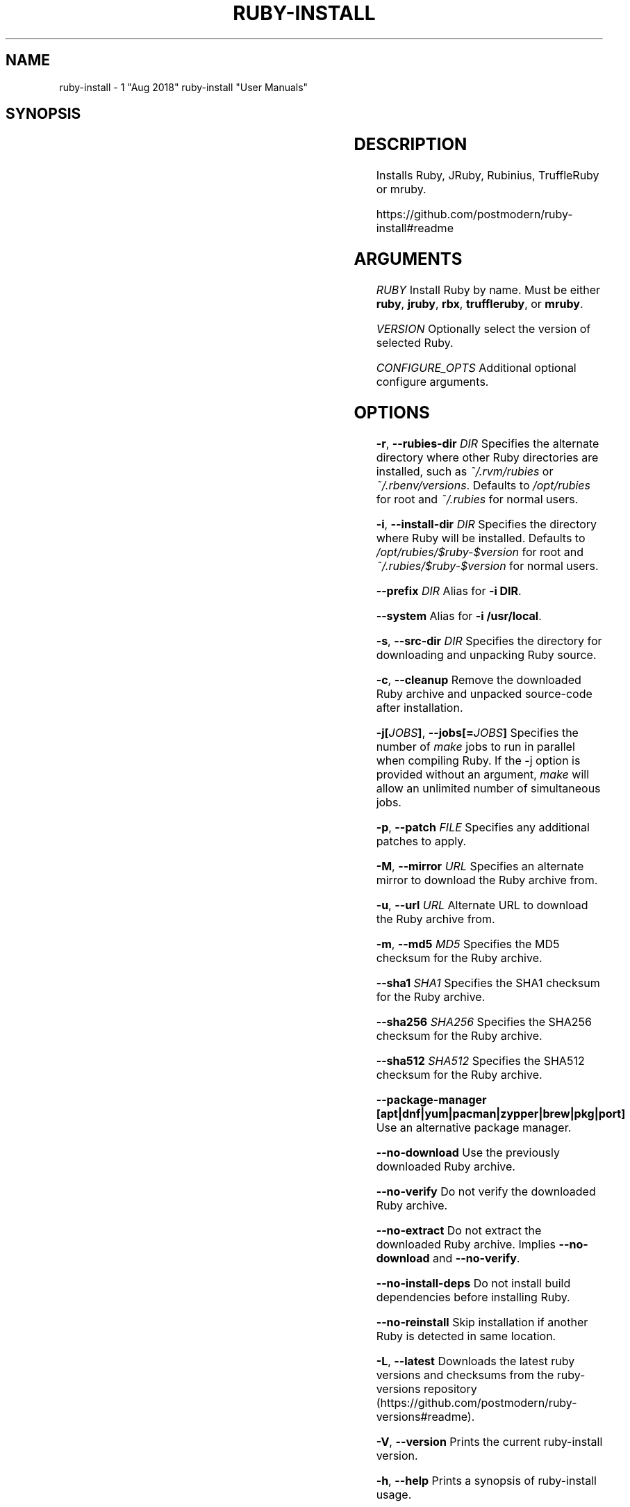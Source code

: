 .\" generated by kramdown
.TH "RUBY\-INSTALL" "7"
.SH NAME
ruby\-install \- 1 "Aug 2018" ruby\-install "User Manuals"
.SH "SYNOPSIS"
.TS
box ;
l l .
\fBruby\-install\fP [[RUBY\-VERSION	RUBY [VERSION]] [\(em CONFIGURE_OPTS\.\.\.]]	
.TE
.sp
.SH "DESCRIPTION"
Installs Ruby, JRuby, Rubinius, TruffleRuby or mruby\.
.P
https://github\.com/postmodern/ruby\-install#readme
.SH "ARGUMENTS"
\fIRUBY\fP Install Ruby by name\. Must be either \fBruby\fP, \fBjruby\fP, \fBrbx\fP, \fBtruffleruby\fP, or \fBmruby\fP\&\.
.P
\fIVERSION\fP Optionally select the version of selected Ruby\.
.P
\fICONFIGURE_OPTS\fP Additional optional configure arguments\.
.SH "OPTIONS"
\fB\-r\fP, \fB\-\-rubies\-dir\fP \fIDIR\fP Specifies the alternate directory where other Ruby directories are installed, such as \fI~/\.rvm/rubies\fP or \fI~/\.rbenv/versions\fP\&\. Defaults to \fI/opt/rubies\fP for root and \fI~/\.rubies\fP for normal users\.
.P
\fB\-i\fP, \fB\-\-install\-dir\fP \fIDIR\fP Specifies the directory where Ruby will be installed\. Defaults to \fI/opt/rubies/$ruby\-$version\fP for root and \fI~/\.rubies/$ruby\-$version\fP for normal users\.
.P
\fB\-\-prefix\fP \fIDIR\fP Alias for \fB\-i DIR\fP\&\.
.P
\fB\-\-system\fP Alias for \fB\-i /usr/local\fP\&\.
.P
\fB\-s\fP, \fB\-\-src\-dir\fP \fIDIR\fP Specifies the directory for downloading and unpacking Ruby source\.
.P
\fB\-c\fP, \fB\-\-cleanup\fP Remove the downloaded Ruby archive and unpacked source\-code after installation\.
.P
\fB\-j[\fP\fIJOBS\fP\fB]\fP, \fB\-\-jobs[=\fP\fIJOBS\fP\fB]\fP Specifies the number of \fImake\fP jobs to run in parallel when compiling Ruby\. If the \-j option is provided without an argument, \fImake\fP will allow an unlimited number of simultaneous jobs\.
.P
\fB\-p\fP, \fB\-\-patch\fP \fIFILE\fP Specifies any additional patches to apply\.
.P
\fB\-M\fP, \fB\-\-mirror\fP \fIURL\fP Specifies an alternate mirror to download the Ruby archive from\.
.P
\fB\-u\fP, \fB\-\-url\fP \fIURL\fP Alternate URL to download the Ruby archive from\.
.P
\fB\-m\fP, \fB\-\-md5\fP \fIMD5\fP Specifies the MD5 checksum for the Ruby archive\.
.P
\fB\-\-sha1\fP \fISHA1\fP Specifies the SHA1 checksum for the Ruby archive\.
.P
\fB\-\-sha256\fP \fISHA256\fP Specifies the SHA256 checksum for the Ruby archive\.
.P
\fB\-\-sha512\fP \fISHA512\fP Specifies the SHA512 checksum for the Ruby archive\.
.P
\fB\-\-package\-manager [apt|dnf|yum|pacman|zypper|brew|pkg|port]\fP Use an alternative package manager\.
.P
\fB\-\-no\-download\fP Use the previously downloaded Ruby archive\.
.P
\fB\-\-no\-verify\fP Do not verify the downloaded Ruby archive\.
.P
\fB\-\-no\-extract\fP Do not extract the downloaded Ruby archive\. Implies \fB\-\-no\-download\fP and \fB\-\-no\-verify\fP\&\.
.P
\fB\-\-no\-install\-deps\fP Do not install build dependencies before installing Ruby\.
.P
\fB\-\-no\-reinstall\fP Skip installation if another Ruby is detected in same location\.
.P
\fB\-L\fP, \fB\-\-latest\fP Downloads the latest ruby versions and checksums from the ruby\-versions repository (https://github\.com/postmodern/ruby\-versions#readme)\.
.P
\fB\-V\fP, \fB\-\-version\fP Prints the current ruby\-install version\.
.P
\fB\-h\fP, \fB\-\-help\fP Prints a synopsis of ruby\-install usage\.
.SH "EXAMPLES"
List supported Rubies and their major versions:
.sp
.RS 4
.EX
$ ruby\-install
.EE
.RE
.P
List the latest versions:
.sp
.RS 4
.EX
$ ruby\-install \-\-latest
.EE
.RE
.P
Install the current stable version of Ruby:
.sp
.RS 4
.EX
$ ruby\-install ruby
.EE
.RE
.P
Install the latest version of Ruby:
.sp
.RS 4
.EX
$ ruby\-install \-\-latest ruby
.EE
.RE
.P
Install a latest version of Ruby:
.sp
.RS 4
.EX
$ ruby\-install ruby 2\.3
.EE
.RE
.P
Install a specific version of Ruby:
.sp
.RS 4
.EX
$ ruby\-install ruby 2\.2\.4
.EE
.RE
.P
Install a Ruby into a specific directory:
.sp
.RS 4
.EX
$ ruby\-install \-\-install\-dir /path/to/dir ruby
.EE
.RE
.P
Install a Ruby into a specific \fBrubies\fP directory:
.sp
.RS 4
.EX
$ ruby\-install \-\-rubies\-dir /path/to/rubies/ ruby
.EE
.RE
.P
Install a Ruby into \fB/usr/local\fP:
.sp
.RS 4
.EX
$ ruby\-install \-\-system ruby 2\.4\.0
.EE
.RE
.P
Install a Ruby from an official site with directly download:
.sp
.RS 4
.EX
$ ruby\-install \-M https://ftp\.ruby\-lang\.org/pub/ruby ruby 2\.4\.0
.EE
.RE
.P
Install a Ruby from a mirror:
.sp
.RS 4
.EX
$ ruby\-install \-M http://www\.mirrorservice\.org/sites/ftp\.ruby\-lang\.org/pub/ruby ruby 2\.4\.0
.EE
.RE
.P
Install a Ruby with a specific patch:
.sp
.RS 4
.EX
$ ruby\-install \-p https://raw\.github\.com/gist/4136373/falcon\-gc\.diff ruby 1\.9\.3\-p551
.EE
.RE
.P
Install a Ruby with specific configuration:
.sp
.RS 4
.EX
$ ruby\-install ruby 2\.4\.0 \-\- \-\-enable\-shared \-\-enable\-dtrace CFLAGS="\-O3"
.EE
.RE
.P
Using ruby\-install with [RVM]:
.sp
.RS 4
.EX
$ ruby\-install \-\-rubies\-dir ~/\.rvm/rubies ruby 2\.4\.0
.EE
.RE
.P
Using ruby\-install with [rbenv]:
.sp
.RS 4
.EX
$ ruby\-install \-i ~/\.rbenv/versions/2\.4\.0 ruby 2\.4\.0
.EE
.RE
.P
Uninstall a Ruby version:
.sp
.RS 4
.EX
$ rm \-rf ~/\.rubies/ruby\-2\.4\.0
.EE
.RE
.SH "FILES"
\fI/usr/local/src\fP Default root user source directory\.
.P
\fI~/src\fP Default non\-root user source directory\.
.P
\fI/opt/rubies/$ruby\-$version\fP Default root user installation directory\.
.P
\fI~/\.rubies/$ruby\-$version\fP Default non\-root user installation directory\.
.SH "AUTHOR"
Postmodern 
.MT postmodern\.mod3@gmail\.com
.UE
.SH "SEE ALSO"
ruby(1), gem(1), chruby(1), chruby\-exec(1)
